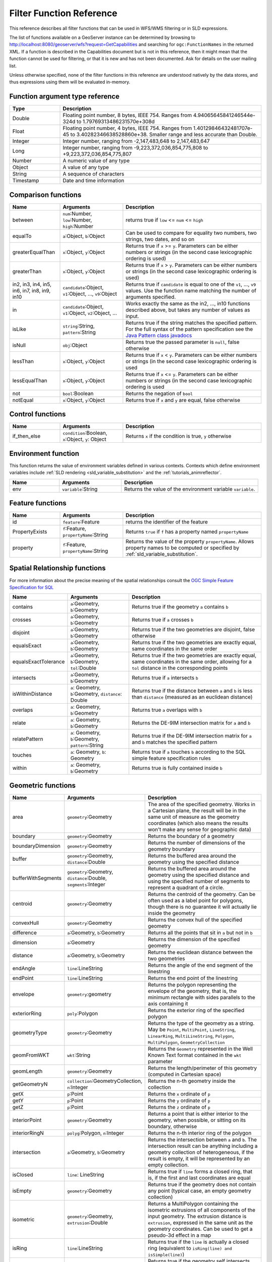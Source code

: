 .. _filter_function_reference:

Filter Function Reference
==========================

This reference describes all filter functions that can be used in WFS/WMS filtering or in SLD expressions.

The list of functions available on a GeoServer instance can be determined by 
browsing to http://localhost:8080/geoserver/wfs?request=GetCapabilities 
and searching for ``ogc:FunctionNames`` in the returned XML.  
If a function is described in the Capabilities document but is not in this reference, 
then it might mean that the function cannot be used for filtering, 
or that it is new and has not been documented.  Ask for details on the user mailing list.

Unless otherwise specified, none of the filter functions in this reference are understood natively by the data stores, and thus expressions using them will be evaluated in-memory.

Function argument type reference
---------------------------------

.. list-table::
   :widths: 20 80
   
   * - **Type**
     - **Description**
   * - Double
     - Floating point number, 8 bytes, IEEE 754. Ranges from 4.94065645841246544e-324d to 1.79769313486231570e+308d
   * - Float
     - Floating point number, 4 bytes, IEEE 754. Ranges from 1.40129846432481707e-45 to 3.40282346638528860e+38. Smaller range and less accurate than Double.
   * - Integer
     - Integer number, ranging from -2,147,483,648 to 2,147,483,647
   * - Long
     - Integer number, ranging from -9,223,372,036,854,775,808 to +9,223,372,036,854,775,807
   * - Number
     - A numeric value of any type
   * - Object
     - A value of any type
   * - String
     - A sequence of characters
   * - Timestamp
     - Date and time information
     
Comparison functions
--------------------------------

.. list-table::
   :widths: 20 25 55
   
   
   * - **Name**
     - **Arguments**
     - **Description**
   * - between
     - ``num``:Number, ``low``:Number, ``high``:Number
     - returns true if ``low`` <= ``num`` <= ``high``
   * - equalTo
     - ``a``:Object, ``b``:Object
     - Can be used to compare for equality two numbers, two strings, two dates, and so on
   * - greaterEqualThan
     - ``x``:Object, ``y``:Object
     - Returns true if ``x`` >= ``y``. Parameters can be either numbers or strings (in the second case lexicographic ordering is used)
   * - greaterThan
     - ``x``:Object, ``y``:Object
     - Returns true if ``x`` > ``y``. Parameters can be either numbers or strings (in the second case lexicographic ordering is used)
   * - in2, in3, in4, in5, in6, in7, in8, in9, in10
     - ``candidate``:Object, ``v1``:Object, ..., ``v9``:Object
     - Returns true if ``candidate`` is equal to one of the ``v1``, ..., ``v9`` values. 
       Use the function name matching the number of arguments specified.
   * - in
     - ``candidate``:Object, ``v1``:Object, ``v2``:Object, ...
     - Works exactly the same as the in2, ..., in10 functions described above, but takes any number of values as input.
   * - isLike
     - ``string``:String, ``pattern``:String
     - Returns true if the string matches the specified pattern. For the full syntax of the pattern specification see the `Java Pattern class javadocs <http://java.sun.com/javase/6/docs/api/java/util/regex/Pattern.html>`_
   * - isNull
     - ``obj``:Object
     - Returns true the passed parameter is ``null``, false otherwise
   * - lessThan
     - ``x``:Object, ``y``:Object
     - Returns true if ``x`` < ``y``. Parameters can be either numbers or strings (in the second case lexicographic ordering is used
   * - lessEqualThan
     - ``x``:Object, ``y``:Object
     - Returns true if ``x`` <= ``y``. Parameters can be either numbers or strings (in the second case lexicographic ordering is used
   * - not
     - ``bool``:Boolean
     - Returns the negation of ``bool``
   * - notEqual
     - ``x``:Object, ``y``:Object
     - Returns true if ``x`` and ``y`` are equal, false otherwise
     
     
Control functions
--------------------------------

.. list-table::
   :widths: 20 25 55
   
   
   * - **Name**
     - **Arguments**
     - **Description**
   * - if_then_else
     - ``condition``:Boolean, ``x``:Object, ``y``: Object
     - Returns ``x`` if the condition is true, ``y`` otherwise

Environment function
--------------------

This function returns the value of environment variables
defined in various contexts.
Contexts which define environment variables include
:ref:`SLD rendering <sld_variable_substitution>`
and the :ref:`tutorials_animreflector`.

.. list-table::
   :widths: 20 25 55
   
   
   * - **Name**
     - **Arguments**
     - **Description**
   * - env
     - ``variable``:String
     - Returns the value of the environment variable ``variable``.



Feature functions
------------------

.. list-table::
   :widths: 20 25 55
   
   
   * - **Name**
     - **Arguments**
     - **Description**
   * - id
     - ``feature``:Feature
     - returns the identifier of the feature
   * - PropertyExists
     - ``f``:Feature, ``propertyName``:String
     - Returns ``true`` if ``f`` has a property named ``propertyName``
   * - property
     - ``f``:Feature, ``propertyName``:String
     - Returns the value of the property ``propertyName``.  
       Allows property names to be computed or specified by 
       :ref:`sld_variable_substitution`.
     
Spatial Relationship functions
------------------------------

For more information about the precise meaning of the spatial relationships consult the `OGC Simple Feature Specification for SQL <http://www.opengeospatial.org/standards/sfs>`_

.. list-table::
   :widths: 20 25 55
   
   
   * - **Name**
     - **Arguments**
     - **Description**
   * - contains
     - ``a``:Geometry, ``b``:Geometry
     - Returns true if the geometry ``a`` contains ``b``
   * - crosses
     - ``a``:Geometry, ``b``:Geometry
     - Returns true if ``a`` crosses ``b``
   * - disjoint
     - ``a``:Geometry, ``b``:Geometry
     - Returns true if the two geometries are disjoint, false otherwise   
   * - equalsExact
     - ``a``:Geometry, ``b``:Geometry
     - Returns true if the two geometries are exactly equal, same coordinates in the same order
   * - equalsExactTolerance
     - ``a``:Geometry, ``b``:Geometry, ``tol``:Double
     - Returns true if the two geometries are exactly equal, same coordinates in the same order, allowing for a ``tol`` distance in the corresponding points
   * - intersects
     - ``a``:Geometry, ``b``:Geometry
     - Returns true if ``a`` intersects ``b``
   * - isWithinDistance
     - ``a``: Geometry, ``b``:Geometry, ``distance``: Double
     - Returns true if the distance between ``a`` and ``b`` is less than ``distance`` (measured as an euclidean distance)
   * - overlaps
     - ``a``: Geometry, ``b``:Geometry
     - Returns true ``a`` overlaps with ``b``
   * - relate
     - ``a``: Geometry, ``b``:Geometry
     - Returns the DE-9IM intersection matrix for ``a`` and ``b``
   * - relatePattern
     - ``a``: Geometry, ``b``:Geometry, ``pattern``:String
     - Returns true if the DE-9IM intersection matrix for ``a`` and ``b`` matches the specified pattern
   * - touches
     - ``a``: Geometry, ``b``: Geometry
     - Returns true if ``a`` touches ``b`` according to the SQL simple feature specification rules
   * - within
     - ``a``: Geometry, ``b``:Geometry
     - Returns true is fully contained inside ``b``

     
Geometric functions
--------------------

.. list-table::
   :widths: 20 25 55
   
   
   * - **Name**
     - **Arguments**
     - **Description**
   * - area
     - ``geometry``:Geometry
     - The area of the specified geometry. Works in a Cartesian plane, the result will be in the same unit of measure as the geometry coordinates (which also means the results won't make any sense for geographic data)
   * - boundary
     - ``geometry``:Geometry
     - Returns the boundary of a geometry
   * - boundaryDimension
     - ``geometry``:Geometry
     - Returns the number of dimensions of the geometry boundary
   * - buffer
     - ``geometry``:Geometry, ``distance``:Double
     - Returns the buffered area around the geometry using the specified distance
   * - bufferWithSegments
     - ``geometry``:Geometry, ``distance``:Double, ``segments``:Integer
     - Returns the buffered area around the geometry using the specified distance and using the specified number of segments to represent a quadrant of a circle.
   * - centroid
     - ``geometry``:Geometry
     - Returns the centroid of the geometry. Can be often used as a label point for polygons, though there is no guarantee it will actually lie inside the geometry 
   * - convexHull
     - ``geometry``:Geometry
     - Returns the convex hull of the specified geometry
   * - difference
     - ``a``:Geometry, ``b``:Geometry
     - Returns all the points that sit in ``a`` but not in ``b``
   * - dimension
     - ``a``:Geometry
     - Returns the dimension of the specified geometry
   * - distance
     - ``a``:Geometry, ``b``:Geometry
     - Returns the euclidean distance between the two geometries
   * - endAngle
     - ``line``:LineString
     - Returns the angle of the end segment of the linestring
   * - endPoint
     - ``line``:LineString
     - Returns the end point of the linestring
   * - envelope
     - ``geometry``:geometry
     - Returns the polygon representing the envelope of the geometry, that is, the minimum rectangle with sides parallels to the axis containing it
   * - exteriorRing
     - ``poly``:Polygon
     - Returns the exterior ring of the specified polygon
   * - geometryType
     - ``geometry``:Geometry
     - Returns the type of the geometry as a string. May be ``Point``, ``MultiPoint``, ``LineString``, ``LinearRing``, ``MultiLineString``, ``Polygon``, ``MultiPolygon``, ``GeometryCollection``
   * - geomFromWKT
     - ``wkt``:String
     - Returns the ``Geometry`` represented in the Well Known Text format contained in the ``wkt`` parameter
   * - geomLength
     - ``geometry``:Geometry
     - Returns the length/perimeter of this geometry (computed in Cartesian space)
   * - getGeometryN
     - ``collection``:GeometryCollection, ``n``:Integer
     - Returns the n-th geometry inside the collection
   * - getX
     - ``p``:Point
     - Returns the ``x`` ordinate of ``p``
   * - getY
     - ``p``:Point
     - Returns the ``y`` ordinate of ``p``
   * - getZ
     - ``p``:Point
     - Returns the ``z`` ordinate of ``p``
   * - interiorPoint
     - ``geometry``:Geometry
     - Returns a point that is either interior to the geometry, when possible, or sitting on its boundary, otherwise
   * - interiorRingN
     - ``polyg``:Polygon, ``n``:Integer
     - Returns the n-th interior ring of the polygon
   * - intersection
     - ``a``:Geometry, ``b``:Geometry
     - Returns the intersection between ``a`` and ``b``. The intersection result can be anything including a geometry collection of heterogeneous, if the result is empty, it will be represented by an empty collection.
   * - isClosed
     - ``line``: LineString
     - Returns true if ``line`` forms a closed ring, that is, if the first and last coordinates are equal
   * - isEmpty
     - ``geometry``:Geometry
     - Returns true if the geometry does not contain any point (typical case, an empty geometry collection)
   * - isometric
     - ``geometry``:Geometry, ``extrusion``:Double
     - Returns a MultiPolygon containing the isometric extrusions of all components of the input geometry. The extrusion distance is ``extrusion``, expressed in the same unit as the geometry coordinates. Can be used to get a pseudo-3d effect in a map
   * - isRing
     - ``line``:LineString
     - Returns true if the ``line`` is actually a closed ring (equivalent to ``isRing(line) and isSimple(line)``)
   * - isSimple
     - ``line``:LineString
     - Returns true if the geometry self intersects only at boundary points
   * - isValid
     - ``geometry``: Geometry
     - Returns true if the geometry is topologically valid (rings are closed, holes are inside the hull, and so on)
   * - numGeometries
     - ``collection``: GeometryCollection
     - Returns the number of geometries contained in the geometry collection
   * - numInteriorRing
     - ``poly``: Polygon
     - Returns the number of interior rings (holes) inside the specified polygon
   * - numPoint
     - ``geometry``: Geometry
     - Returns the number of points (vertexes) contained in ``geometry``
   * - offset
     - ``geometry``: Geometry, ``offsetX``:Double, ``offsetY``:Double
     - Offsets all points in a geometry by the specified X and Y offsets. Offsets are working in the same coordinate system as the geometry own coordinates.
   * - pointN
     - ``geometry``: Geometry, ``n``:Integer
     - Returns the n-th point inside the specified geometry
   * - startAngle
     - ``line``: LineString
     - Returns the angle of the starting segment of the input linestring
   * - startPoint
     - ``line``: LineString
     - Returns the starting point of the input linestring
   * - symDifference
     - ``a``: Geometry, ``b``:Geometry
     - Returns the symmetrical difference between ``a`` and ``b`` (all points that are inside ``a`` or ``b``, but not both)
   * - toWKT
     - ``geometry``: Geometry
     - Returns the WKT representation of ``geometry``
   * - union
     - ``a``: Geometry, ``b``:Geometry
     - Returns the union of ``a`` and ``b`` (the result may be a geometry collection)
   * - vertices
     - ``geom``: Geometry
     - Returns a multi-point made with all the vertices of ``geom``
   
   
	 
Math functions
--------------

.. list-table::
   :widths: 20 25 55
   
   
   * - **Name**
     - **Arguments**
     - **Description**
   * - abs
     - ``value``:Integer
     - The absolute value of the specified Integer ``value``
   * - abs_2
     - ``value``:Long
     - The absolute value of the specified Long ``value``
   * - abs_3
     - ``value``:Float
     - The absolute value of the specified Float ``value``
   * - abs_4
     - ``value``:Double
     - The absolute value of the specified Double ``value``
   * - acos
     - ``angle``:Double
     - Returns the arc cosine of an ``angle`` in radians, in the range of 0.0 through ``PI``
   * - asin
     - ``angle``:Double
     - Returns the arc sine of an ``angle`` in radians, in the range of ``-PI / 2`` through ``PI / 2``
   * - atan
     - ``angle``:Double
     - Returns the arc tangent of an angle in radians, in the range of ``-PI/2`` through ``PI/2``
   * - atan2
     - ``x``:Double, ``y``:Double
     - Converts a rectangular coordinate ``(x, y)`` to polar **(r, theta)** and returns **theta**.
   * - ceil
     - ``x``: Double
     - Returns the smallest (closest to negative infinity) double value that is greater than or equal to ``x`` and is equal to a mathematical integer.
   * - cos
     - ``angle``: Double
     - Returns the cosine of an ``angle`` expressed in radians
   * - double2bool
     - ``x``: Double
     - Returns ``true`` if ``x`` is zero, ``false`` otherwise
   * - exp
     - ``x``: Double
     - Returns Euler's number **e** raised to the power of ``x``
   * - floor
     - ``x``: Double
     - Returns the largest (closest to positive infinity) value that is less than or equal to ``x`` and is equal to a mathematical integer
   * - IEEERemainder
     - ``x``: Double, ``y``:Double
     - Computes the remainder of ``x`` divided by ``y`` as prescribed by the IEEE 754 standard
   * - int2bbool
     - ``x``: Integer
     - Returns true if ``x`` is zero, false otherwise
   * - int2ddouble
     - ``x``: Integer
     - Converts ``x`` to a Double
   * - log
     - ``x``: Integer
     - Returns the natural logarithm (base ``e``) of ``x``
   * - max, max_3, max_4
     - ``x1``: Double, ``x2``:Double, ``x3``:Double, ``x4``:Double
     - Returns the maximum between ``x1``, ..., ``x4``
   * - min, min_3, min_4
     - ``x1``: Double, ``x2``:Double, ``x3``:Double, ``x4``:Double
     - Returns the minimum between ``x1``, ..., ``x4``
   * - pi
     - None
     - Returns an approximation of ``pi``, the ratio of the circumference of a circle to its diameter
   * - pow
     - ``base``:Double, ``exponent``:Double
     - Returns the value of ``base`` raised to the power of ``exponent``
   * - random
     - None
     - Returns a Double value with a positive sign, greater than or equal to ``0.0`` and less than ``1.0``. Returned values are chosen pseudo-randomly with (approximately) uniform distribution from that range. 
   * - rint
     - ``x``:Double
     -  Returns the Double value that is closest in value to the argument and is equal to a mathematical integer. If two double values that are mathematical integers are equally close, the result is the integer value that is even.
   * - round_2
     - ``x``:Double
     -  Same as ``round``, but returns a Long
   * - round
     - ``x``:Double
     -  Returns the closest Integer to ``x``. The result is rounded to an integer by adding 1/2, taking the floor of the result, and casting the result to type Integer. In other words, the result is equal to the value of the expression ``(int)floor(a + 0.5)``
   * - roundDouble
     - ``x``:Double
     - Returns the closest Long to ``x``
   * - sin
     - ``angle``: Double
     - Returns the sine of an ``angle`` expressed in radians
   * - tan
     - ``angle``:Double
     - Returns the trigonometric tangent of ``angle`` expressed in radians
   * - toDegrees
     - ``angle``:Double
     - Converts an angle expressed in radians into degrees
   * - toRadians
     - ``angle``:Double
     - Converts an angle expressed in radians into degrees
   
   
String functions
-----------------   

String functions generally will accept any type of value for ``String`` arguments.  
Non-string values will be converted into a string representation automatically.

.. list-table::
   :widths: 20 25 55
   
   * - **Name**
     - **Arguments**
     - **Description**
   * - Concatenate
     - ``s1``:String, ``s2``:String, ...
     - Concatenates any number of strings.  Non-string arguments are allowed.
   * - strAbbreviate
     - ``sentence``:String, ``lower``:Integer, ``upper``:Integer, ``append``:String
     - Abbreviates the sentence at first space beyond ``lower`` (or at ``upper``
       if no space). Appends ``append`` if string is abbreviated.
   * - strCapitalize
     - ``sentence``:String
     - Fully capitalizes the sentence. For example, "HoW aRe YOU?" will be turned into "How Are You?"
   * - strConcat
     - ``a``:String, ``b``:String
     - Concatenates the two strings into one
   * - strDefaultIfBlank
     - ``str``:String, ``default``:String
     - returns ``default`` if ``str`` is empty, blank or null
   * - strEndsWith
     - ``string``:String, ``suffix``:String
     - Returns true if ``string`` ends with ``suffix``
   * - strEqualsIgnoreCase
     - ``a``:String, ``b``:String
     - Returns true if the two strings are equal ignoring case considerations
   * - strIndexOf
     - ``string``:String, ``substring``:String
     - Returns the index within this string of the first occurrence of the specified substring, or ``-1`` if not found
   * - strLastIndexOf
     - ``string``:String, ``substring``:String
     - Returns the index within this string of the last occurrence of the specified substring, or ``-1`` if not found
   * - strLength
     - ``string``:String
     - Returns the string length
   * - strMatches
     - ``string``:String, ``pattern``:String
     - Returns true if the string matches the specified regular expression. For the full syntax of the pattern specification see the `Java Pattern class javadocs <http://java.sun.com/javase/6/docs/api/java/util/regex/Pattern.html>`_
   * - strReplace
     - ``string``:String, ``pattern``:String, ``replacement``:String, ``global``: boolean
     - Returns the string with the pattern replaced with the given replacement text.  If the ``global`` argument is ``true`` then all occurrences of the pattern will be replaced, otherwise only the first. For the full syntax of the pattern specification see the `Java Pattern class javadocs <http://java.sun.com/javase/6/docs/api/java/util/regex/Pattern.html>`_
   * - strStartsWith
     - ``string``:String, ``prefix``:String
     - Returns true if ``string`` starts with ``prefix``
   * - strStripAccents
     - ``string``:String
     - Removes diacritics (~= accents) from a string. The case will not be altered.
   * - strSubstring
     - ``string``:String, ``begin``:Integer, ``end``:Integer
     - Returns a new string that is a substring of this string. The substring begins at the specified ``begin`` and extends to the character at index ``endIndex - 1`` (indexes are zero-based).
   * - strSubstringStart
     - ``string``:String, ``begin``:Integer
     - Returns a new string that is a substring of this string. The substring begins at the specified ``begin`` and extends to the last character of the string
   * - strToLowerCase
     - ``string``:String
     - Returns the lower case version of the string
   * - strToUpperCase
     - ``string``:String
     - Returns the upper case version of the string
   * - strTrim
     - ``string``:String
     - Returns a copy of the string, with leading and trailing white space omitted
   
   
   
     
Parsing and formatting functions
--------------------------------

.. list-table::
   :widths: 20 25 55
   
   * - **Name**
     - **Arguments**
     - **Description**
   * - dateFormat
     - ``format``:String, ``date``:Timestamp
     - Formats the specified date according to the provided format. The format syntax can be found in the `Java SimpleDateFormat javadocs <http://java.sun.com/javase/6/docs/api/java/text/SimpleDateFormat.html>`_
   * - dateParse
     - ``format``:String, ``dateString``:String
     - Parses a date from a ``dateString`` formatted according to the ``format`` specification. The format syntax can be found in the `Java SimpleDateFormat javadocs <http://java.sun.com/javase/6/docs/api/java/text/SimpleDateFormat.html>`_
   * - numberFormat
     - ``format``:String, ``number``:Double
     - Formats the number according to the specified ``format``. The format syntax can be found in the `Java DecimalFormat javadocs <http://java.sun.com/javase/6/docs/api/java/text/DecimalFormat.html>`_
   * - parseBoolean
     - ``boolean``:String
     - Parses a string into a boolean. The empty string, ``f``, ``0.0`` and ``0`` are considered false, everything else is considered true.
   * - parseDouble
     - ``number``:String
     - Parses a string into a double. The number can be expressed in normal or scientific form.
   * - parseInt
     - ``number``:String
     - Parses a string into an integer.
   * - parseLong
     - ``number``:String
     - Parses a string into a long integer
     
Transformation functions
--------------------------------

Transformation functions transform values from one data space into another.
These functions provide a concise way to compute styling parameters from feature attribute values.
See also :ref:`transformation_func`.

.. list-table::
   :widths: 20 25 55
   
   * - **Name**
     - **Arguments**
     - **Description**
   * - Recode
     - ``lookupValue``:Object, 
     
       ``data``:Object,
       ``value``:Object, ...
     - Transforms a ``lookupValue`` from a set of discrete data values into another set of values.
       Any number of ``data``/``value`` pairs may be specified.
   * - Categorize
     - ``lookupValue``:Object, 
       ``value``:Object,
       
       ``threshold``:Object, ...
       ``value``:Object,
       
       ``belongsTo`` : String
     - Transforms a continuous-valued attribute value into a set of discrete values.
       ``lookupValue`` and ``value`` must be an orderable type (typically numeric).
       The initial ``value`` is required.
       Any number of additional ``threshold``/``value`` pairs may be specified.
       ``belongsTo`` is optional, with the value ``succeeding`` or ``preceding``.
       It defines which interval to use when the lookup value equals a threshold value.
   * - Interpolate
     - ``lookupValue``:Numeric, 
       
       ``data``:Numeric,
       ``value``:Numeric *or* #RRGGBB, 
       ...
       
       ``mode``:String,
       ``method``:String
     - Transforms a continuous-valued attribute value into another continuous range of values.
       Any number of ``data``/``value`` pairs may be specified.
       ``mode`` is optional, with the value ``linear``, ``cosine`` or ``cubic``.
       It defines the interpolation algorithm to use.
       ``method`` is optional, with the value ``numeric`` or ``color``.
       It defines whether the target values are numeric or RGB color specifications.


